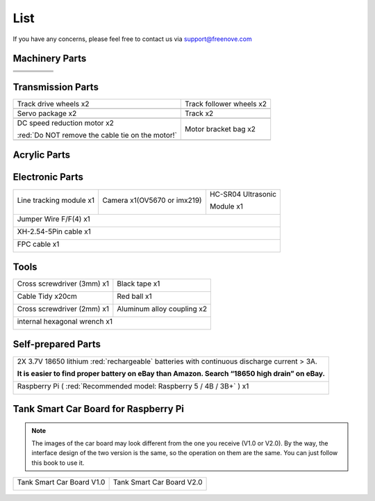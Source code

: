 ##############################################################################
List
##############################################################################

If you have any concerns, please feel free to contact us via support@freenove.com

Machinery Parts
******************************************

.. list-table:: 

    * - |List00| 
      - |List01|
      - |List02|
      - |List03|
      - |List04|

    * - |List05| 
      - |List06|
      - |List07|
      - |List08|
      - |List09|

    * - |List10| 
      - |List11|
      - |List12|
      - |List13|
      - |List14|

.. |List00| image:: ../_static/imgs/List/List00.png
.. |List01| image:: ../_static/imgs/List/List01.png
.. |List02| image:: ../_static/imgs/List/List02.png
.. |List03| image:: ../_static/imgs/List/List03.png
.. |List04| image:: ../_static/imgs/List/List04.png
.. |List05| image:: ../_static/imgs/List/List05.png
.. |List06| image:: ../_static/imgs/List/List06.png
.. |List07| image:: ../_static/imgs/List/List07.png
.. |List08| image:: ../_static/imgs/List/List08.png
.. |List09| image:: ../_static/imgs/List/List09.png
.. |List10| image:: ../_static/imgs/List/List10.png
.. |List11| image:: ../_static/imgs/List/List11.png
.. |List12| image:: ../_static/imgs/List/List12.png
.. |List13| image:: ../_static/imgs/List/List13.png
.. |List14| image:: ../_static/imgs/List/List14.png

Transmission Parts
******************************************

.. list-table:: 

    * - Track drive wheels x2
      - Track follower wheels x2

    * - |List15|
      - |List16|

    * - Servo package x2
      - Track x2

    * - |List17|
      - |List18|

    * - DC speed reduction motor x2
        
        :red:`Do NOT remove the cable tie on the motor!`

      - Motor bracket bag  x2

    * - |List19|
      - |List20|

.. |List15| image:: ../_static/imgs/List/List15.png
.. |List16| image:: ../_static/imgs/List/List16.png
.. |List17| image:: ../_static/imgs/List/List17.png
.. |List18| image:: ../_static/imgs/List/List18.png
.. |List19| image:: ../_static/imgs/List/List19.png
.. |List20| image:: ../_static/imgs/List/List20.png

Acrylic Parts
**********************************

.. image:: ../_static/imgs/List/List21.png

Electronic Parts
****************************************

+-------------------------+-----------------------------+------------------------------+
| Line tracking module x1 | Camera x1(OV5670 or imx219) | HC-SR04 Ultrasonic           |
|                         |                             |                              |
|                         |                             | Module x1                    |
|                         |                             |                              |
| |List22|                | |List23|                    | |List24|                     |
+-------------------------+-----------------------------+------------------------------+
| Jumper Wire F/F(4) x1                                                                |
|                                                                                      |
| |List25|                                                                             |
+-------------------------+-----------------------------+------------------------------+
| XH-2.54-5Pin cable x1                                                                |
|                                                                                      |
| |List26|                                                                             |
+-------------------------+-----------------------------+------------------------------+
| FPC cable x1                                                                         |
|                                                                                      |
| |List27|                                                                             |
+-------------------------+-----------------------------+------------------------------+

.. |List21| image:: ../_static/imgs/List/List21.png
.. |List22| image:: ../_static/imgs/List/List22.png
.. |List23| image:: ../_static/imgs/List/List23.png
.. |List24| image:: ../_static/imgs/List/List24.png
.. |List25| image:: ../_static/imgs/List/List25.png
.. |List26| image:: ../_static/imgs/List/List26.png
.. |List27| image:: ../_static/imgs/List/List27.png

Tools
*******************************************

+------------------------------+----------------------------+
| Cross screwdriver (3mm) x1   | Black tape x1              |
|                              |                            |
| |List28|                     | |List29|                   |
+------------------------------+----------------------------+
| Cable Tidy x20cm             | Red ball x1                |
|                              |                            |
| |List30|                     | |List31|                   |
+------------------------------+----------------------------+
| Cross screwdriver (2mm) x1   | Aluminum alloy coupling x2 |
|                              |                            |
| |List32|                     | |List33|                   |
+------------------------------+----------------------------+
| internal hexagonal wrench x1                              |
|                                                           |
| |List34|                                                  |
+-----------------------------------------------------------+

.. |List28| image:: ../_static/imgs/List/List28.png
.. |List29| image:: ../_static/imgs/List/List29.png
.. |List30| image:: ../_static/imgs/List/List30.png
.. |List31| image:: ../_static/imgs/List/List31.png
.. |List32| image:: ../_static/imgs/List/List32.png
.. |List33| image:: ../_static/imgs/List/List33.png
.. |List34| image:: ../_static/imgs/List/List34.png

Self-prepared Parts
************************************

+-------------------------------------------------------------------------------------------------+
| 2X 3.7V 18650 lithium :red:`rechargeable` batteries with continuous discharge current > 3A.     |
|                                                                                                 |
| **It is easier to find proper battery on eBay than Amazon. Search “18650 high drain” on eBay.** |
|                                                                                                 |
| |List35|                                                                                        |
+-------------------------------------------------------------------------------------------------+
| Raspberry Pi ( :red:`Recommended model: Raspberry 5 / 4B / 3B+` ) x1                            |
|                                                                                                 |
| |List36|                                                                                        |
+-------------------------------------------------------------------------------------------------+
 
.. |List35| image:: ../_static/imgs/List/List35.png
.. |List36| image:: ../_static/imgs/List/List36.png

Tank Smart Car Board for Raspberry Pi
*****************************************

.. note:: 
    
    The images of the car board may look different from the one you receive (V1.0 or V2.0). By the way, the interface design of the two version is the same, so the operation on them are the same. You can just follow this book to use it.

+---------------------------+---------------------------+
| Tank Smart Car Board V1.0 | Tank Smart Car Board V2.0 |
|                           |                           |
| |List37|                  | |List38|                  |
+---------------------------+---------------------------+

.. |List37| image:: ../_static/imgs/List/List37.png
.. |List38| image:: ../_static/imgs/List/List38.png
